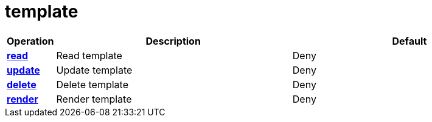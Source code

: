 = template

[cols="1s,5a,5a"]
|===
| Operation| Description | Default


| [#rbac-template-read]#<<rbac-template-read,read>>#
| Read template
| Deny


| [#rbac-template-update]#<<rbac-template-update,update>>#
| Update template
| Deny


| [#rbac-template-delete]#<<rbac-template-delete,delete>>#
| Delete template
| Deny


| [#rbac-template-render]#<<rbac-template-render,render>>#
| Render template
| Deny


|===
